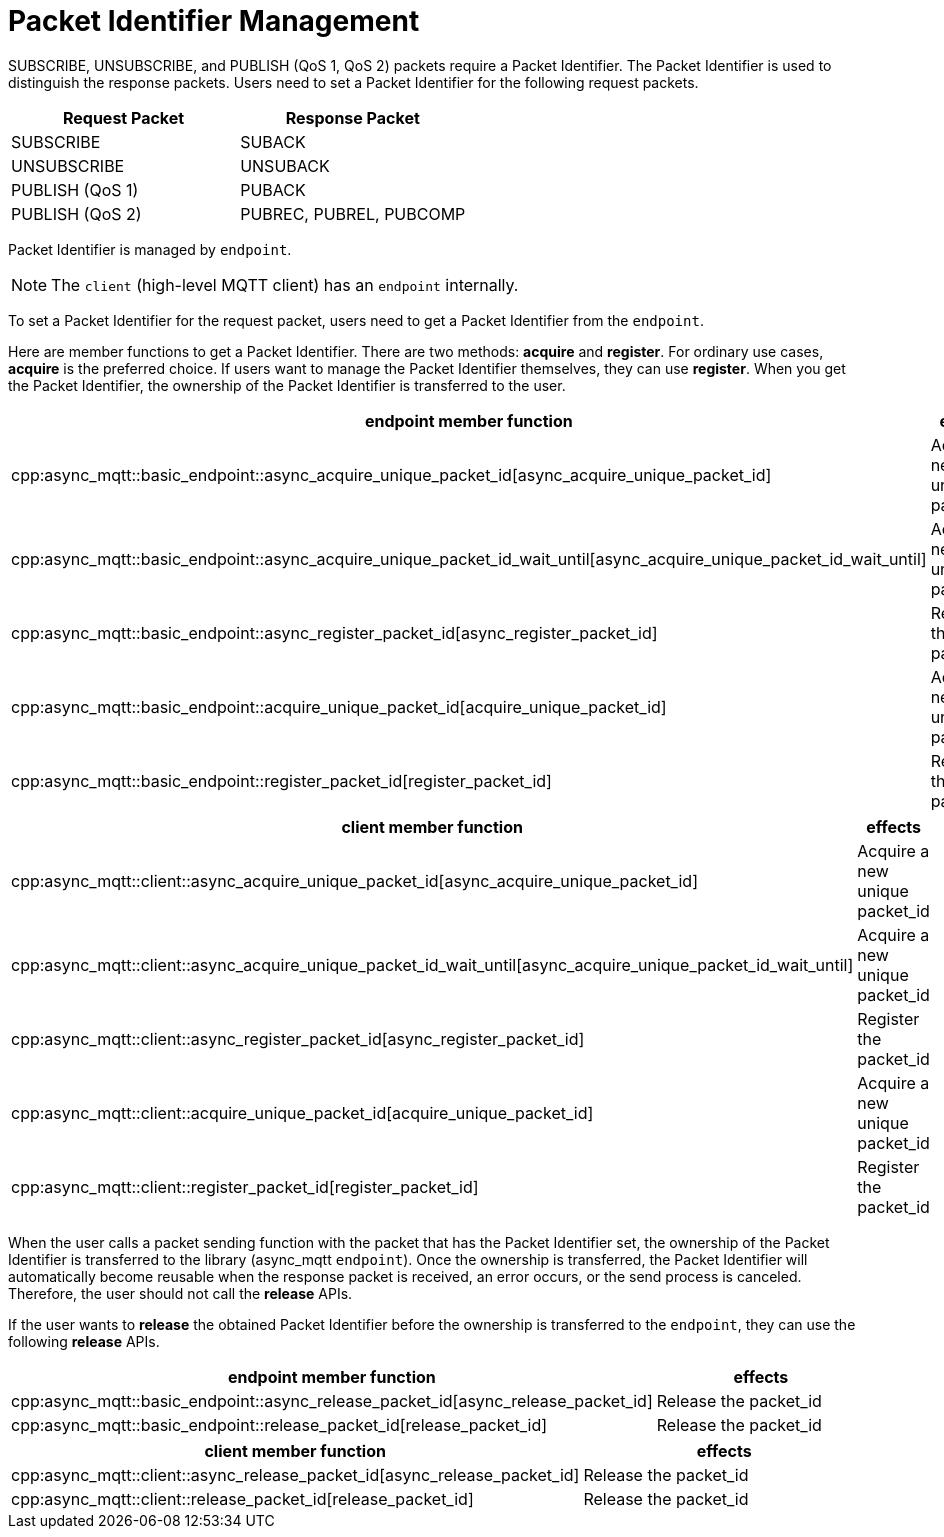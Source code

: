 = Packet Identifier Management

SUBSCRIBE, UNSUBSCRIBE, and PUBLISH (QoS 1, QoS 2) packets require a Packet Identifier. The Packet Identifier is used to distinguish the response packets. Users need to set a Packet Identifier for the following request packets.

|===
| Request Packet | Response Packet

| SUBSCRIBE     | SUBACK
| UNSUBSCRIBE   | UNSUBACK
| PUBLISH (QoS 1) | PUBACK
| PUBLISH (QoS 2) | PUBREC, PUBREL, PUBCOMP
|===

Packet Identifier is managed by `endpoint`.

NOTE: The `client` (high-level MQTT client) has an `endpoint` internally.

To set a Packet Identifier for the request packet, users need to get a Packet Identifier from the `endpoint`.

Here are member functions to get a Packet Identifier. There are two methods: **acquire** and **register**. For ordinary use cases, **acquire** is the preferred choice. If users want to manage the Packet Identifier themselves, they can use **register**. When you get the Packet Identifier, the ownership of the Packet Identifier is transferred to the user.

|===
| endpoint member function | effects

| cpp:async_mqtt::basic_endpoint::async_acquire_unique_packet_id[async_acquire_unique_packet_id] | Acquire a new unique packet_id
| cpp:async_mqtt::basic_endpoint::async_acquire_unique_packet_id_wait_until[async_acquire_unique_packet_id_wait_until] | Acquire a new unique packet_id
| cpp:async_mqtt::basic_endpoint::async_register_packet_id[async_register_packet_id] | Register the packet_id
| cpp:async_mqtt::basic_endpoint::acquire_unique_packet_id[acquire_unique_packet_id] | Acquire a new unique packet_id
| cpp:async_mqtt::basic_endpoint::register_packet_id[register_packet_id] | Register the packet_id
|===

|===
| client member function | effects

| cpp:async_mqtt::client::async_acquire_unique_packet_id[async_acquire_unique_packet_id] | Acquire a new unique packet_id
| cpp:async_mqtt::client::async_acquire_unique_packet_id_wait_until[async_acquire_unique_packet_id_wait_until] | Acquire a new unique packet_id
| cpp:async_mqtt::client::async_register_packet_id[async_register_packet_id] | Register the packet_id
| cpp:async_mqtt::client::acquire_unique_packet_id[acquire_unique_packet_id] | Acquire a new unique packet_id
| cpp:async_mqtt::client::register_packet_id[register_packet_id] | Register the packet_id
|===

When the user calls a packet sending function with the packet that has the Packet Identifier set, the ownership of the Packet Identifier is transferred to the library (async_mqtt `endpoint`). Once the ownership is transferred, the Packet Identifier will automatically become reusable when the response packet is received, an error occurs, or the send process is canceled. Therefore, the user should not call the **release** APIs.

If the user wants to **release** the obtained Packet Identifier before the ownership is transferred to the `endpoint`, they can use the following **release** APIs.

|===
| endpoint member function | effects

| cpp:async_mqtt::basic_endpoint::async_release_packet_id[async_release_packet_id] | Release the packet_id
| cpp:async_mqtt::basic_endpoint::release_packet_id[release_packet_id] | Release the packet_id
|===

|===
| client member function | effects

| cpp:async_mqtt::client::async_release_packet_id[async_release_packet_id] | Release the packet_id
| cpp:async_mqtt::client::release_packet_id[release_packet_id] | Release the packet_id
|===

